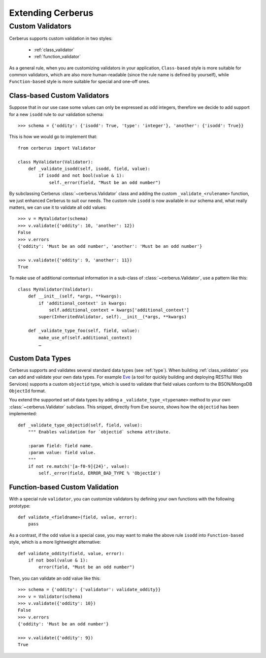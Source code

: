 Extending Cerberus
==================

Custom Validators
-----------------
Cerberus supports custom validation in two styles:

    * :ref:`class_validator`
    * :ref:`function_validator`

As a general rule, when you are customizing validators in your application,
``Class-based`` style is more suitable for common validators, which are
also more human-readable (since the rule name is defined by yourself), while
``Function-based`` style is more suitable for special and one-off ones.

.. _class_validator:

Class-based Custom Validators
~~~~~~~~~~~~~~~~~~~~~~~~~~~~~
Suppose that in our use case some values can only be expressed as odd integers,
therefore we decide to add support for a new ``isodd`` rule to our validation
schema: ::

    >>> schema = {'oddity': {'isodd': True, 'type': 'integer'}, 'another': {'isodd': True}}

This is how we would go to implement that: ::

    from cerberus import Validator

    class MyValidator(Validator):
        def _validate_isodd(self, isodd, field, value):
            if isodd and not bool(value & 1):
                self._error(field, "Must be an odd number")

By subclassing Cerberus :class:`~cerberus.Validator` class and adding the custom
``_validate_<rulename>`` function, we just enhanced Cerberus to suit our needs.
The custom rule ``isodd`` is now available in our schema and, what really
matters, we can use it to validate all odd values: ::

    >>> v = MyValidator(schema)
    >>> v.validate({'oddity': 10, 'another': 12})
    False
    >>> v.errors
    {'oddity': 'Must be an odd number', 'another': 'Must be an odd number'}

    >>> v.validate({'oddity': 9, 'another': 11})
    True

.. versionadded:: 0.7.1
    Custom validators also have access to a special ``self.document`` variable
    that allows validation of a field to happen in context of the rest of the
    document.

To make use of additional contextual information in a sub-class of :class:`~cerberus.Validator`,
use a pattern like this: ::

    class MyValidator(Validator):
        def __init__(self, *args, **kwargs):
            if 'additional_context' in kwargs:
                self.additional_context = kwargs['additional_context']
            super(InheritedValidator, self).__init__(*args, **kwargs)

        def _validate_type_foo(self, field, value):
            make_use_of(self.additional_context)
            …

.. versionadded:: 0.9

.. _new-types:

Custom Data Types
~~~~~~~~~~~~~~~~~
Cerberus supports and validates several standard data types (see :ref:`type`).
When building :ref:`class_validator` you can add and validate your own data types.
For example `Eve <http://python-eve.org>`_ (a tool for quickly building and
deploying RESTful Web Services) supports a custom ``objectid`` type, which is
used to validate that field values conform to the BSON/MongoDB ``ObjectId``
format.

You extend the supported set of data types by adding
a ``_validate_type_<typename>`` method to your own :class:`~cerberus.Validator`
subclass. This snippet, directly from Eve source, shows how the ``objectid``
has been implemented: ::

     def _validate_type_objectid(self, field, value):
         """ Enables validation for `objectid` schema attribute.

         :param field: field name.
         :param value: field value.
         """
         if not re.match('[a-f0-9]{24}', value):
             self._error(field, ERROR_BAD_TYPE % 'ObjectId')

.. versionadded:: 0.0.2

.. _function_validator:

Function-based Custom Validation
~~~~~~~~~~~~~~~~~~~~~~~~~~~~~~~~
With a special rule ``validator``, you can customize validators by defining
your own functions with the following prototype: ::

    def validate_<fieldname>(field, value, error):
        pass

As a contrast, if the odd value is a special case, you may want to make the
above rule ``isodd`` into ``Function-based`` style, which is a more lightweight
alternative: ::

    def validate_oddity(field, value, error):
        if not bool(value & 1):
            error(field, "Must be an odd number")

Then, you can validate an odd value like this: ::

    >>> schema = {'oddity': {'validator': validate_oddity}}
    >>> v = Validator(schema)
    >>> v.validate({'oddity': 10})
    False
    >>> v.errors
    {'oddity': 'Must be an odd number'}

    >>> v.validate({'oddity': 9})
    True

.. versionadded:: 0.8

